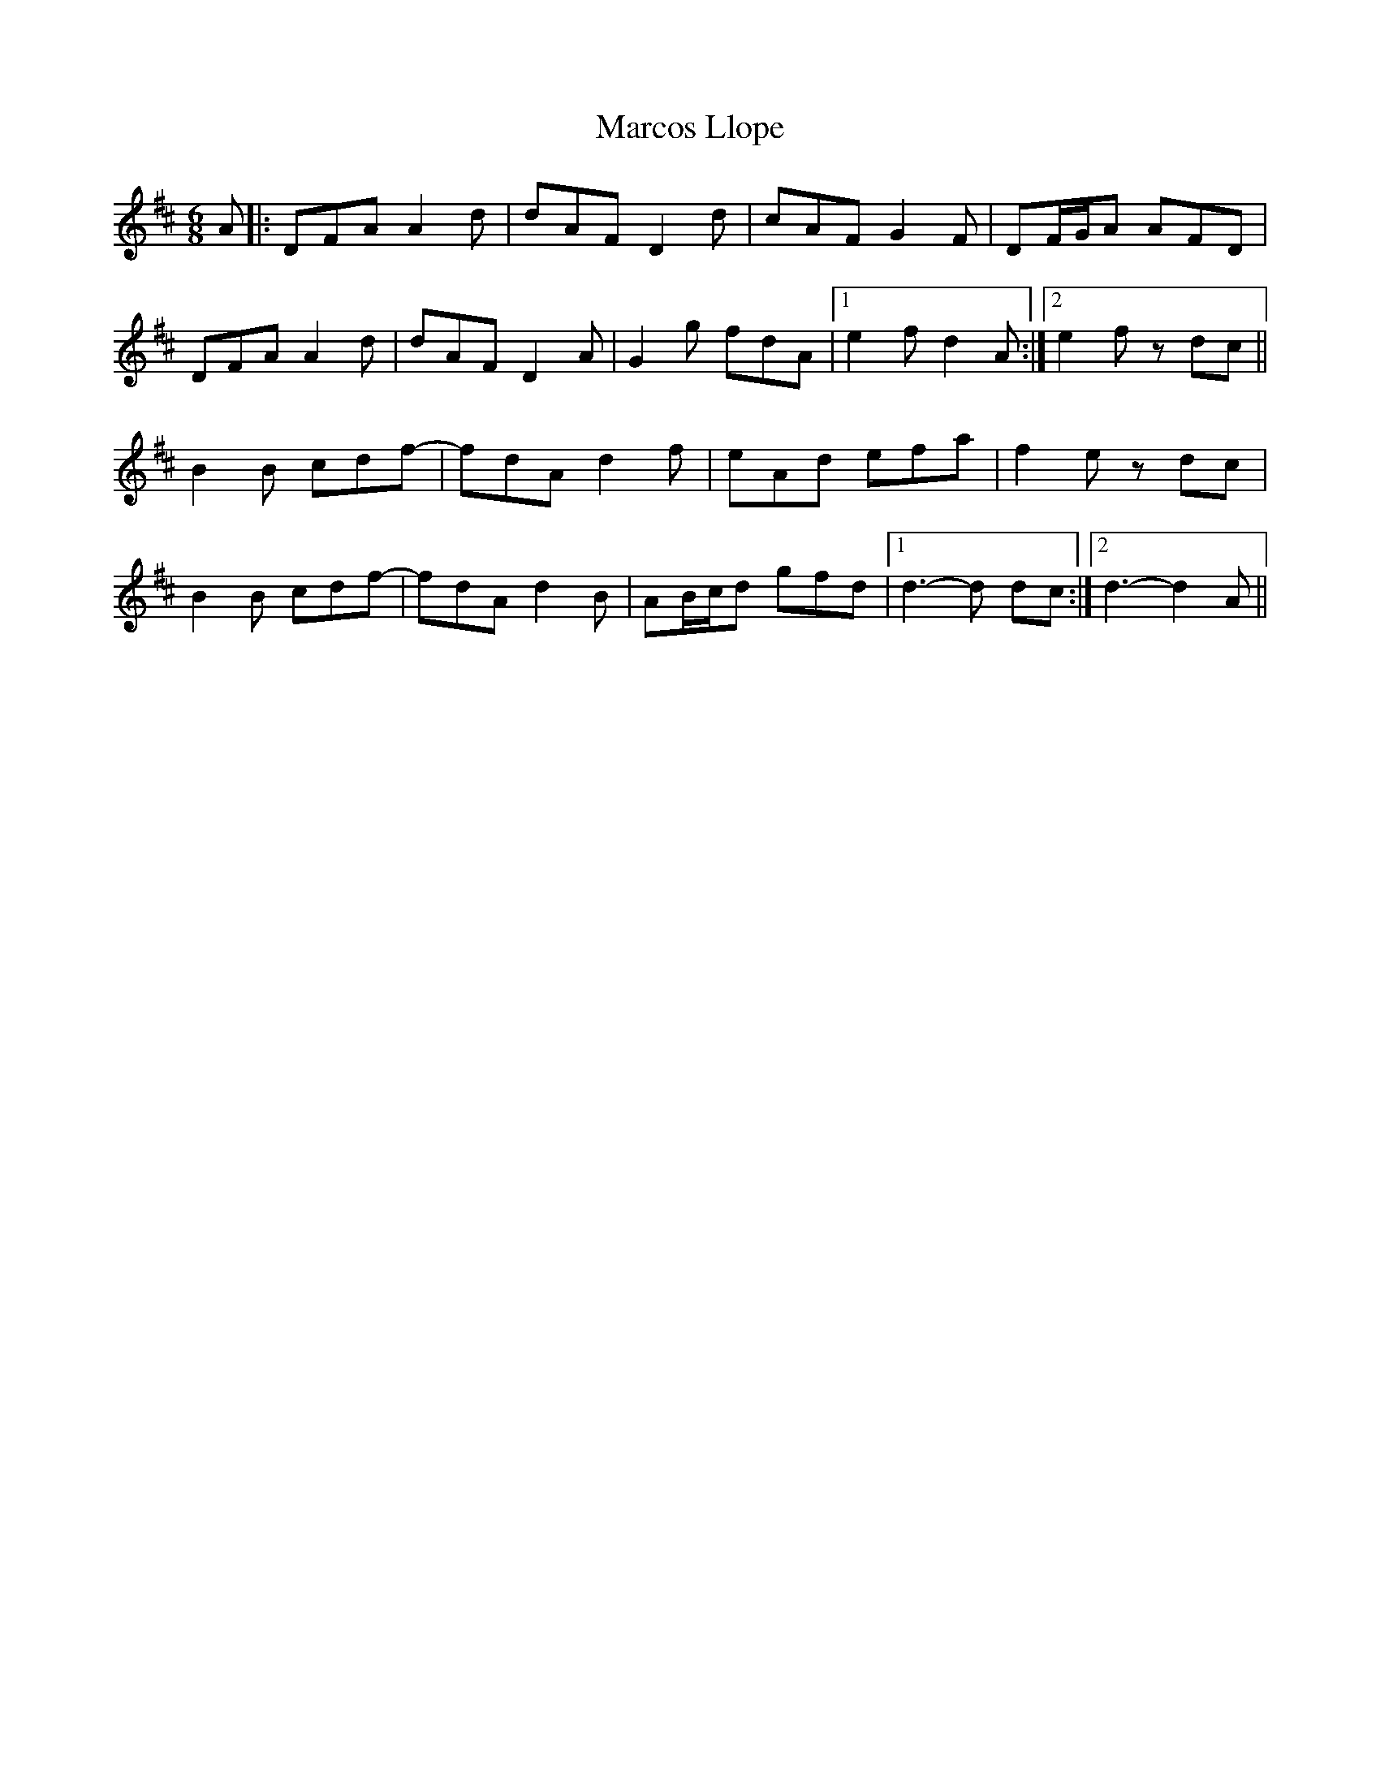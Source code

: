 X: 25485
T: Marcos Llope
R: jig
M: 6/8
K: Dmajor
A|:DFA A2 d|dAF D2 d|cAF G2 F|DF/G/A AFD|
DFA A2 d|dAF D2 A|G2 g fdA|1 e2 f d2 A:|2 e2 f z dc||
B2B cdf-|fdA d2 f|eAd efa|f2 e zdc|
B2B cdf-|fdA d2B|AB/c/d gfd|1 d3-d dc:|2 d3-d2 A||

